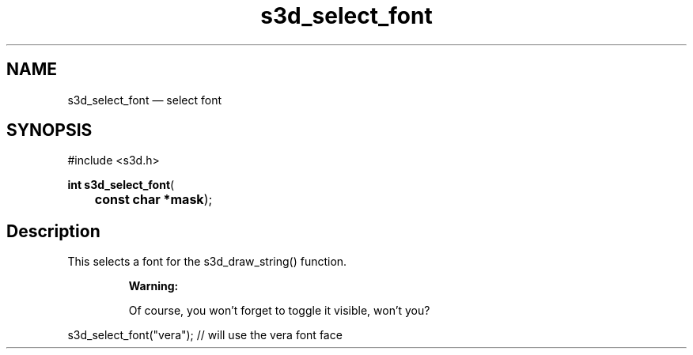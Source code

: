 .TH "s3d_select_font" "3" 
.SH "NAME" 
s3d_select_font \(em select font 
.SH "SYNOPSIS" 
.PP 
.nf 
#include <s3d.h> 
.sp 1 
\fBint \fBs3d_select_font\fP\fR( 
\fB	const char *\fBmask\fR\fR); 
.fi 
.SH "Description" 
.PP 
This selects a font for the s3d_draw_string() function. 
.PP 
.RS 
\fBWarning:   
.PP 
Of course, you won't forget to toggle it visible, won't you? 
.RE 
.PP 
.nf 
s3d_select_font("vera"); // will use the vera font face 
.fi 
.PP 
.\" created by instant / docbook-to-man
